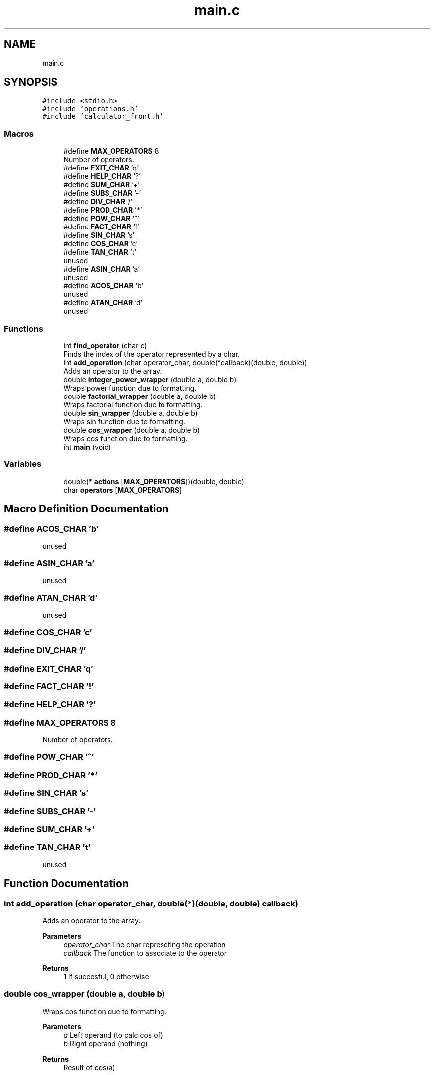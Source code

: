 .TH "main.c" 3 "Mon May 10 2021" "Calculator" \" -*- nroff -*-
.ad l
.nh
.SH NAME
main.c
.SH SYNOPSIS
.br
.PP
\fC#include <stdio\&.h>\fP
.br
\fC#include 'operations\&.h'\fP
.br
\fC#include 'calculator_front\&.h'\fP
.br

.SS "Macros"

.in +1c
.ti -1c
.RI "#define \fBMAX_OPERATORS\fP   8"
.br
.RI "Number of operators\&. "
.ti -1c
.RI "#define \fBEXIT_CHAR\fP   'q'"
.br
.ti -1c
.RI "#define \fBHELP_CHAR\fP   '?'"
.br
.ti -1c
.RI "#define \fBSUM_CHAR\fP   '+'"
.br
.ti -1c
.RI "#define \fBSUBS_CHAR\fP   '\-'"
.br
.ti -1c
.RI "#define \fBDIV_CHAR\fP   '/'"
.br
.ti -1c
.RI "#define \fBPROD_CHAR\fP   '*'"
.br
.ti -1c
.RI "#define \fBPOW_CHAR\fP   '^'"
.br
.ti -1c
.RI "#define \fBFACT_CHAR\fP   '!'"
.br
.ti -1c
.RI "#define \fBSIN_CHAR\fP   's'"
.br
.ti -1c
.RI "#define \fBCOS_CHAR\fP   'c'"
.br
.ti -1c
.RI "#define \fBTAN_CHAR\fP   't'"
.br
.RI "unused "
.ti -1c
.RI "#define \fBASIN_CHAR\fP   'a'"
.br
.RI "unused "
.ti -1c
.RI "#define \fBACOS_CHAR\fP   'b'"
.br
.RI "unused "
.ti -1c
.RI "#define \fBATAN_CHAR\fP   'd'"
.br
.RI "unused "
.in -1c
.SS "Functions"

.in +1c
.ti -1c
.RI "int \fBfind_operator\fP (char c)"
.br
.RI "Finds the index of the operator represented by a char\&. "
.ti -1c
.RI "int \fBadd_operation\fP (char operator_char, double(*callback)(double, double))"
.br
.RI "Adds an operator to the array\&. "
.ti -1c
.RI "double \fBinteger_power_wrapper\fP (double a, double b)"
.br
.RI "Wraps power function due to formatting\&. "
.ti -1c
.RI "double \fBfactorial_wrapper\fP (double a, double b)"
.br
.RI "Wraps factorial function due to formatting\&. "
.ti -1c
.RI "double \fBsin_wrapper\fP (double a, double b)"
.br
.RI "Wraps sin function due to formatting\&. "
.ti -1c
.RI "double \fBcos_wrapper\fP (double a, double b)"
.br
.RI "Wraps cos function due to formatting\&. "
.ti -1c
.RI "int \fBmain\fP (void)"
.br
.in -1c
.SS "Variables"

.in +1c
.ti -1c
.RI "double(* \fBactions\fP [\fBMAX_OPERATORS\fP])(double, double)"
.br
.ti -1c
.RI "char \fBoperators\fP [\fBMAX_OPERATORS\fP]"
.br
.in -1c
.SH "Macro Definition Documentation"
.PP 
.SS "#define ACOS_CHAR   'b'"

.PP
unused 
.SS "#define ASIN_CHAR   'a'"

.PP
unused 
.SS "#define ATAN_CHAR   'd'"

.PP
unused 
.SS "#define COS_CHAR   'c'"

.SS "#define DIV_CHAR   '/'"

.SS "#define EXIT_CHAR   'q'"

.SS "#define FACT_CHAR   '!'"

.SS "#define HELP_CHAR   '?'"

.SS "#define MAX_OPERATORS   8"

.PP
Number of operators\&. 
.SS "#define POW_CHAR   '^'"

.SS "#define PROD_CHAR   '*'"

.SS "#define SIN_CHAR   's'"

.SS "#define SUBS_CHAR   '\-'"

.SS "#define SUM_CHAR   '+'"

.SS "#define TAN_CHAR   't'"

.PP
unused 
.SH "Function Documentation"
.PP 
.SS "int add_operation (char operator_char, double(*)(double, double) callback)"

.PP
Adds an operator to the array\&. 
.PP
\fBParameters\fP
.RS 4
\fIoperator_char\fP The char represeting the operation 
.br
\fIcallback\fP The function to associate to the operator 
.RE
.PP
\fBReturns\fP
.RS 4
1 if succesful, 0 otherwise 
.RE
.PP

.SS "double cos_wrapper (double a, double b)"

.PP
Wraps cos function due to formatting\&. 
.PP
\fBParameters\fP
.RS 4
\fIa\fP Left operand (to calc cos of) 
.br
\fIb\fP Right operand (nothing) 
.RE
.PP
\fBReturns\fP
.RS 4
Result of cos(a) 
.RE
.PP

.SS "double factorial_wrapper (double a, double b)"

.PP
Wraps factorial function due to formatting\&. 
.PP
\fBParameters\fP
.RS 4
\fIa\fP Left operand (to take the factorial of) 
.br
\fIb\fP Right operand (nothing) 
.RE
.PP
\fBReturns\fP
.RS 4
Result of a! 
.RE
.PP

.SS "int find_operator (char c)"

.PP
Finds the index of the operator represented by a char\&. 
.PP
\fBParameters\fP
.RS 4
\fIc\fP The identifier of the operator to search for 
.RE
.PP
\fBReturns\fP
.RS 4
The operation index 
.RE
.PP

.SS "double integer_power_wrapper (double a, double b)"

.PP
Wraps power function due to formatting\&. 
.PP
\fBParameters\fP
.RS 4
\fIa\fP Left operand (base) 
.br
\fIb\fP Right operand (exponent) 
.RE
.PP
\fBReturns\fP
.RS 4
Result of a^b 
.RE
.PP

.SS "int main (void)"

.SS "double sin_wrapper (double a, double b)"

.PP
Wraps sin function due to formatting\&. 
.PP
\fBParameters\fP
.RS 4
\fIa\fP Left operand (to calc sin of) 
.br
\fIb\fP Right operand (nothing) 
.RE
.PP
\fBReturns\fP
.RS 4
Result of sin(a) 
.RE
.PP

.SH "Variable Documentation"
.PP 
.SS "double(* actions[\fBMAX_OPERATORS\fP])(double, double) (double, double)"

.SS "char operators[\fBMAX_OPERATORS\fP]"

.SH "Author"
.PP 
Generated automatically by Doxygen for Calculator from the source code\&.
